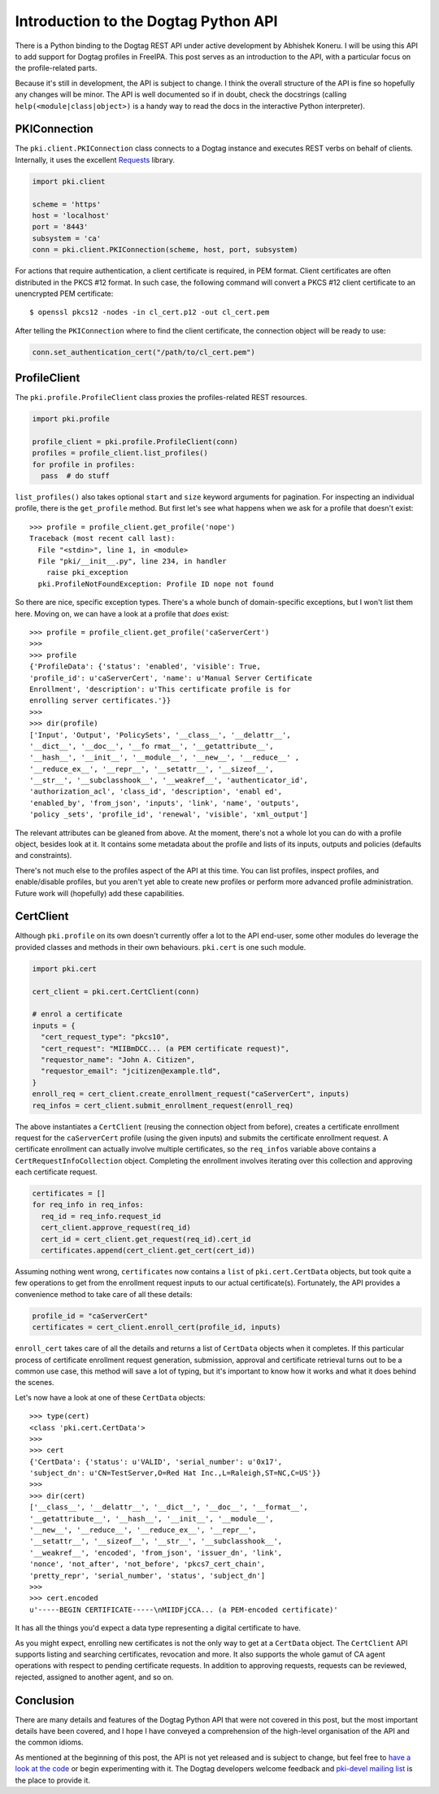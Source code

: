 Introduction to the Dogtag Python API
=====================================

There is a Python binding to the Dogtag REST API under active
development by Abhishek Koneru.  I will be using this API to add
support for Dogtag profiles in FreeIPA.  This post serves as an
introduction to the API, with a particular focus on the
profile-related parts.

Because it's still in development, the API is subject to change.  I
think the overall structure of the API is fine so hopefully any
changes will be minor.  The API is well documented so if in doubt,
check the docstrings (calling ``help(<module|class|object>)`` is a
handy way to read the docs in the interactive Python interpreter).


PKIConnection
-------------

The ``pki.client.PKIConnection`` class connects to a Dogtag instance
and executes REST verbs on behalf of clients.  Internally, it uses
the excellent Requests_ library.

.. _Requests: http://docs.python-requests.org/en/latest/

.. code:: python

  import pki.client

  scheme = 'https'
  host = 'localhost'
  port = '8443'
  subsystem = 'ca'
  conn = pki.client.PKIConnection(scheme, host, port, subsystem)

For actions that require authentication, a client certificate is
required, in PEM format.  Client certificates are often distributed
in the PKCS #12 format.  In such case, the following command will
convert a PKCS #12 client certificate to an unencrypted PEM
certificate::

  $ openssl pkcs12 -nodes -in cl_cert.p12 -out cl_cert.pem

After telling the ``PKIConnection`` where to find the client
certificate, the connection object will be ready to use:

.. code:: python

  conn.set_authentication_cert("/path/to/cl_cert.pem")


ProfileClient
-------------

The ``pki.profile.ProfileClient`` class proxies the profiles-related
REST resources.

.. code:: python

  import pki.profile

  profile_client = pki.profile.ProfileClient(conn)
  profiles = profile_client.list_profiles()
  for profile in profiles:
    pass  # do stuff

``list_profiles()`` also takes optional ``start`` and ``size``
keyword arguments for pagination.  For inspecting an individual
profile, there is the ``get_profile`` method.  But first let's see
what happens when we ask for a profile that doesn't exist::

  >>> profile = profile_client.get_profile('nope')
  Traceback (most recent call last):
    File "<stdin>", line 1, in <module>
    File "pki/__init__.py", line 234, in handler
      raise pki_exception
    pki.ProfileNotFoundException: Profile ID nope not found

So there are nice, specific exception types.  There's a whole bunch
of domain-specific exceptions, but I won't list them here.  Moving
on, we can have a look at a profile that *does* exist::

  >>> profile = profile_client.get_profile('caServerCert')
  >>>
  >>> profile
  {'ProfileData': {'status': 'enabled', 'visible': True,
  'profile_id': u'caServerCert', 'name': u'Manual Server Certificate
  Enrollment', 'description': u'This certificate profile is for
  enrolling server certificates.'}}
  >>>
  >>> dir(profile)
  ['Input', 'Output', 'PolicySets', '__class__', '__delattr__',
  '__dict__', '__doc__', '__fo rmat__', '__getattribute__',
  '__hash__', '__init__', '__module__', '__new__', '__reduce__' ,
  '__reduce_ex__', '__repr__', '__setattr__', '__sizeof__',
  '__str__', '__subclasshook__', '__weakref__', 'authenticator_id',
  'authorization_acl', 'class_id', 'description', 'enabl ed',
  'enabled_by', 'from_json', 'inputs', 'link', 'name', 'outputs',
  'policy _sets', 'profile_id', 'renewal', 'visible', 'xml_output']

The relevant attributes can be gleaned from above.  At the moment,
there's not a whole lot you can do with a profile object, besides
look at it.  It contains some metadata about the profile and lists
of its inputs, outputs and policies (defaults and constraints).

There's not much else to the profiles aspect of the API at this
time.  You can list profiles, inspect profiles, and enable/disable
profiles, but you aren't yet able to create new profiles or perform
more advanced profile administration.  Future work will (hopefully)
add these capabilities.


CertClient
----------

Although ``pki.profile`` on its own doesn't currently offer a lot to
the API end-user, some other modules do leverage the provided
classes and methods in their own behaviours.  ``pki.cert`` is one
such module.

.. code:: python

  import pki.cert

  cert_client = pki.cert.CertClient(conn)

  # enrol a certificate
  inputs = {
    "cert_request_type": "pkcs10",
    "cert_request": "MIIBmDCC... (a PEM certificate request)",
    "requestor_name": "John A. Citizen",
    "requestor_email": "jcitizen@example.tld",
  }
  enroll_req = cert_client.create_enrollment_request("caServerCert", inputs)
  req_infos = cert_client.submit_enrollment_request(enroll_req)

The above instantiates a ``CertClient`` (reusing the connection
object from before), creates a certificate enrollment request for
the ``caServerCert`` profile (using the given inputs) and submits
the certificate enrollment request.  A certificate enrollment can
actually involve multiple certificates, so the ``req_infos``
variable above contains a ``CertRequestInfoCollection`` object.
Completing the enrollment involves iterating over this collection
and approving each certificate request.

.. code:: python

  certificates = []
  for req_info in req_infos:
    req_id = req_info.request_id
    cert_client.approve_request(req_id)
    cert_id = cert_client.get_request(req_id).cert_id
    certificates.append(cert_client.get_cert(cert_id))

Assuming nothing went wrong, ``certificates`` now contains a
``list`` of ``pki.cert.CertData`` objects, but took quite a few
operations to get from the enrollment request inputs to our actual
certificate(s).  Fortunately, the API provides a convenience method to take care of all these details:

.. code:: python

  profile_id = "caServerCert"
  certificates = cert_client.enroll_cert(profile_id, inputs)

``enroll_cert`` takes care of all the details and returns a list of
``CertData`` objects when it completes.  If this particular process
of certificate enrollment request generation, submission, approval
and certificate retrieval turns out to be a common use case, this
method will save a lot of typing, but it's important to know how it
works and what it does behind the scenes.

Let's now have a look at one of these ``CertData`` objects::

  >>> type(cert)
  <class 'pki.cert.CertData'>
  >>>
  >>> cert
  {'CertData': {'status': u'VALID', 'serial_number': u'0x17',
  'subject_dn': u'CN=TestServer,O=Red Hat Inc.,L=Raleigh,ST=NC,C=US'}}
  >>>
  >>> dir(cert)
  ['__class__', '__delattr__', '__dict__', '__doc__', '__format__',
  '__getattribute__', '__hash__', '__init__', '__module__',
  '__new__', '__reduce__', '__reduce_ex__', '__repr__',
  '__setattr__', '__sizeof__', '__str__', '__subclasshook__',
  '__weakref__', 'encoded', 'from_json', 'issuer_dn', 'link',
  'nonce', 'not_after', 'not_before', 'pkcs7_cert_chain',
  'pretty_repr', 'serial_number', 'status', 'subject_dn']
  >>>
  >>> cert.encoded
  u'-----BEGIN CERTIFICATE-----\nMIIDFjCCA... (a PEM-encoded certificate)'

It has all the things you'd expect a data type representing a
digital certificate to have.

As you might expect, enrolling new certificates is not the only way
to get at a ``CertData`` object.  The ``CertClient`` API supports
listing and searching certificates, revocation and more.  It also
supports the whole gamut of CA agent operations with respect to
pending certificate requests.  In addition to approving requests,
requests can be reviewed, rejected, assigned to another agent, and
so on.


Conclusion
----------

There are many details and features of the Dogtag Python API that
were not covered in this post, but the most important details have
been covered, and I hope I have conveyed a comprehension of the
high-level organisation of the API and the common idioms.

As mentioned at the beginning of this post, the API is not yet
released and is subject to change, but feel free to `have a look at
the code`_ or begin experimenting with it.  The Dogtag developers
welcome feedback and `pki-devel mailing list`_ is the place to
provide it.

.. _have a look at the code: https://git.fedorahosted.org/cgit/pki.git
.. _pki-devel mailing list: http://www.redhat.com/mailman/listinfo/pki-devel
